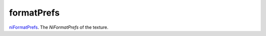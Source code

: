 formatPrefs
====================================================================================================

`niFormatPrefs`_. The `NiFormatPrefs` of the texture.

.. _`niFormatPrefs`: ../../../lua/type/niFormatPrefs.html
